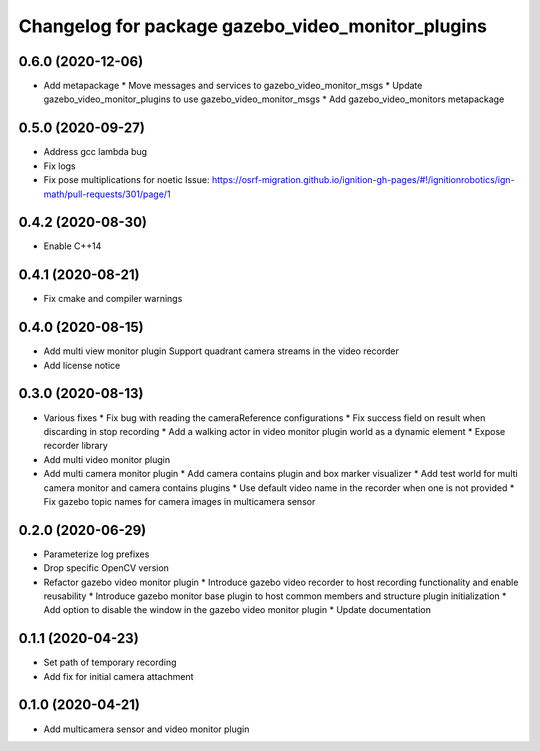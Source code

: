 ^^^^^^^^^^^^^^^^^^^^^^^^^^^^^^^^^^^^^^^^^^^^^^^^^^
Changelog for package gazebo_video_monitor_plugins
^^^^^^^^^^^^^^^^^^^^^^^^^^^^^^^^^^^^^^^^^^^^^^^^^^

0.6.0 (2020-12-06)
------------------
* Add metapackage
  * Move messages and services to gazebo_video_monitor_msgs
  * Update gazebo_video_monitor_plugins to use gazebo_video_monitor_msgs
  * Add gazebo_video_monitors metapackage

0.5.0 (2020-09-27)
------------------
* Address gcc lambda bug
* Fix logs
* Fix pose multiplications for noetic
  Issue: https://osrf-migration.github.io/ignition-gh-pages/#!/ignitionrobotics/ign-math/pull-requests/301/page/1

0.4.2 (2020-08-30)
------------------
* Enable C++14

0.4.1 (2020-08-21)
------------------
* Fix cmake and compiler warnings

0.4.0 (2020-08-15)
------------------
* Add multi view monitor plugin
  Support quadrant camera streams in the video recorder
* Add license notice

0.3.0 (2020-08-13)
------------------
* Various fixes
  * Fix bug with reading the cameraReference configurations
  * Fix success field on result when discarding in stop recording
  * Add a walking actor in video monitor plugin world as a dynamic element
  * Expose recorder library
* Add multi video monitor plugin
* Add multi camera monitor plugin
  * Add camera contains plugin and box marker visualizer
  * Add test world for multi camera monitor and camera contains plugins
  * Use default video name in the recorder when one is not provided
  * Fix gazebo topic names for camera images in multicamera sensor

0.2.0 (2020-06-29)
------------------
* Parameterize log prefixes
* Drop specific OpenCV version
* Refactor gazebo video monitor plugin
  * Introduce gazebo video recorder to host recording functionality and enable reusability
  * Introduce gazebo monitor base plugin to host common members and structure plugin initialization
  * Add option to disable the window in the gazebo video monitor plugin
  * Update documentation

0.1.1 (2020-04-23)
------------------
* Set path of temporary recording
* Add fix for initial camera attachment

0.1.0 (2020-04-21)
------------------
* Add multicamera sensor and video monitor plugin
